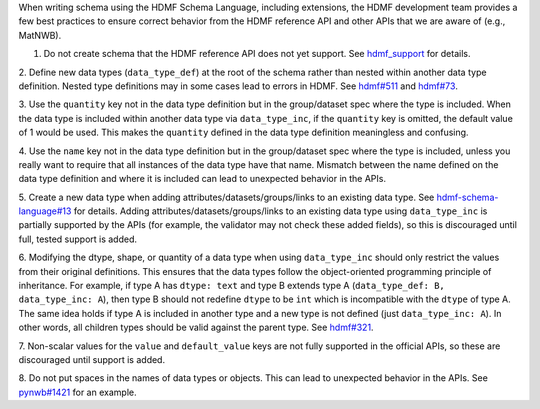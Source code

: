 When writing schema using the HDMF Schema Language, including extensions, the HDMF development team provides a few best
practices to ensure correct behavior from the HDMF reference API and other APIs that we are aware of (e.g., MatNWB).

1. Do not create schema that the HDMF reference API does not yet support. See `hdmf_support`_ for details.

2. Define new data types (``data_type_def``) at the root of the schema rather than nested within another data type
definition. Nested type definitions may in some cases lead to errors in HDMF. See `hdmf#511`_ and `hdmf#73`_.

3. Use the ``quantity`` key not in the data type definition but in the group/dataset spec where the type is included.
When the data type is included within another data type via ``data_type_inc``, if the ``quantity`` key is omitted, the
default value of 1 would be used. This makes the ``quantity`` defined in the data type definition meaningless
and confusing.

4. Use the ``name`` key not in the data type definition but in the group/dataset spec where the type is included,
unless you really want to require that all instances of the data type have that name. Mismatch between the name
defined on the data type definition and where it is included can lead to unexpected behavior in the APIs.

5. Create a new data type when adding attributes/datasets/groups/links to an existing data type. See
`hdmf-schema-language#13`_ for details. Adding attributes/datasets/groups/links to an existing data type using
``data_type_inc`` is partially supported by the APIs (for example, the validator may not check these added fields),
so this is discouraged until full, tested support is added.

6. Modifying the dtype, shape, or quantity of a data type when using ``data_type_inc`` should only restrict the values
from their original definitions. This ensures that the data types follow the object-oriented programming principle of
inheritance. For example, if type A has ``dtype: text`` and type B extends type A
(``data_type_def: B, data_type_inc: A``), then type B should not redefine ``dtype`` to be ``int``
which is incompatible with the ``dtype`` of type A. The same idea holds if type A is included in another type
and a new type is not defined (just ``data_type_inc: A``).
In other words, all children types should be valid against the parent type. See `hdmf#321`_.

7. Non-scalar values for the ``value`` and ``default_value`` keys are not fully supported in the official APIs,
so these are discouraged until support is added.

8. Do not put spaces in the names of data types or objects. This can lead to unexpected behavior in the APIs.
See `pynwb#1421`_ for an example.


.. _hdmf#511: https://github.com/hdmf-dev/hdmf/issues/511
.. _hdmf#73: https://github.com/hdmf-dev/hdmf/issues/73
.. _hdmf-schema-language#13: https://github.com/hdmf-dev/hdmf-schema-language/issues/13
.. _hdmf#321: https://github.com/hdmf-dev/hdmf/issues/321
.. _pynwb#1421: https://github.com/NeurodataWithoutBorders/pynwb/issues/1421
.. _hdmf_support: https://hdmf.readthedocs.io/en/stable/spec_language_support.html
